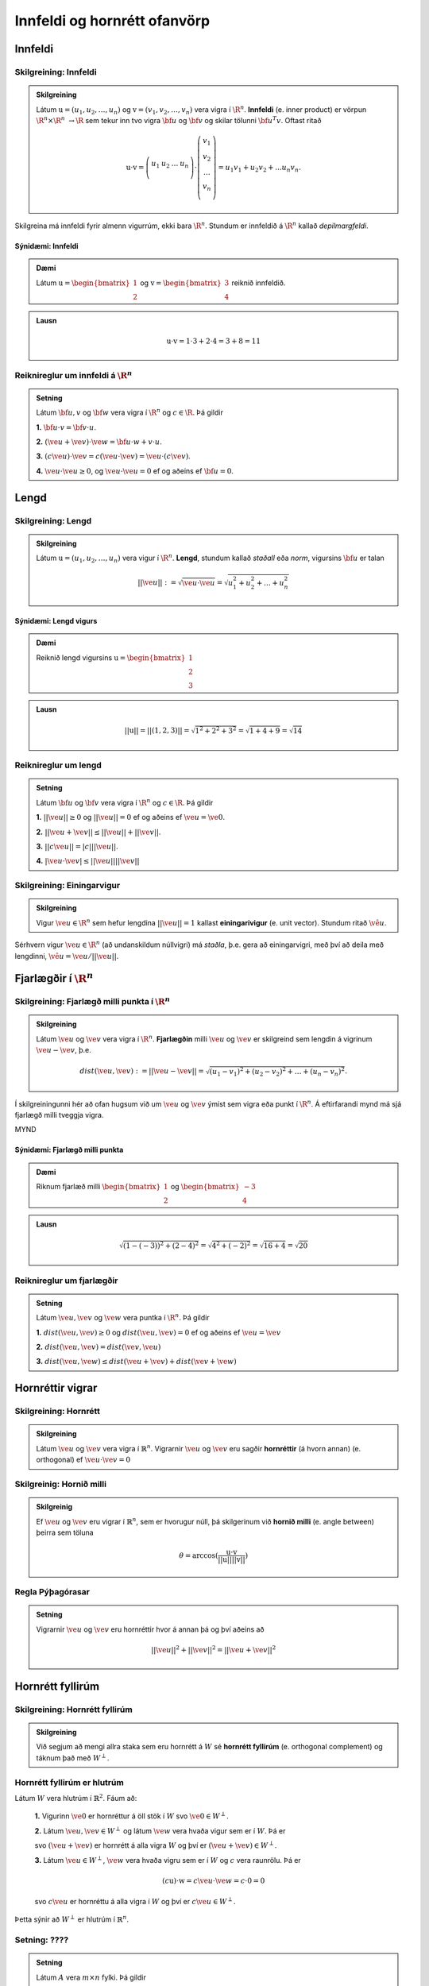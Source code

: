 Innfeldi og hornrétt ofanvörp
==============================

Innfeldi
--------

Skilgreining: Innfeldi
~~~~~~~~~~~~~~~~~~~~~~
.. admonition:: Skilgreining
    :class: skilgreining

    Látum :math:`\textbf{u}=(u_1,u_2,\dots,u_n)` og :math:`\textbf{v}=(v_1,v_2,\dots,v_n)` vera vigra í :math:`\R^n`. 
    **Innfeldi** (e. inner product) er vörpun :math:`\R^n \times \R^n\ \rightarrow \R` sem tekur inn tvo vigra :math:`\bf u` og :math:`\bf v` og skilar tölunni :math:`\bf u^T v`.
    Oftast ritað
    
    .. math:: \textbf{u} \cdot \textbf{v}=\left(
        \begin{array}{cccc}
        u_1 & u_2 & \dots & u_n \\
        \end{array}
        \right)
        \cdot
        \left(
        \begin{array}{c}
        v_1 \\
        v_2 \\
        \dots \\
        v_n \\
        \end{array}
        \right)=
        u_1 v_1 + u_2 v_2 + ... u_n v_n.

Skilgreina má innfeldi fyrir almenn vigurrúm, ekki bara :math:`\R^n`. Stundum er innfeldið á :math:`\R^n` kallað *depilmargfeldi*.

Sýnidæmi: Innfeldi
^^^^^^^^^^^^^^^^^^^

.. admonition:: Dæmi
  :class: daemi

  Látum :math:`\textbf{u}=\begin{bmatrix} 1 \\ 2 \end{bmatrix}` og
  :math:`\textbf{v}=\begin{bmatrix} 3 \\ 4 \end{bmatrix}` reiknið innfeldið.

.. admonition:: Lausn
  :class: daemi, dropdown

  .. math:: \textbf{u} \cdot \textbf{v} = 1 \cdot 3 + 2 \cdot 4 = 3+8=11


Reiknireglur um innfeldi á :math:`\R^n`
~~~~~~~~~~~~~~~~~~~~~~~~~~~~~~~~~~~~~~~
.. admonition:: Setning
    :class: setning

    Látum :math:`\bf u,v` og :math:`\bf w` vera vigra í :math:`\R^n` og :math:`c \in \R`. Þá gildir

    **1.** :math:`\bf u \cdot v = \bf v \cdot u`.

    **2.** :math:`(\ve u+ \ve v)\cdot \ve w = \bf u \cdot w + v \cdot u`.

    **3.** :math:`(c \ve u)\cdot  \ve v = c ( \ve u\cdot \ve v)= \ve u \cdot (c \ve v)`.

    **4.** :math:`\ve u \cdot \ve u \geq 0`, og :math:`\ve u \cdot \ve u = 0` ef og aðeins ef :math:`\bf u=0`.

Lengd
-----

Skilgreining: Lengd
~~~~~~~~~~~~~~~~~~~
.. admonition:: Skilgreining
    :class: skilgreining

    Látum :math:`\textbf{u}=(u_1,u_2,\dots,u_n)` vera vigur í :math:`\R^n`. **Lengd**, stundum kallað *staðall* eða *norm*, vigursins :math:`\bf u` er talan

    .. math:: ||\ve u||:=\sqrt{\ve u \cdot \ve u}=\sqrt{u_1^2+u_2^2+\dots + u_n^2}

Sýnidæmi: Lengd vigurs
^^^^^^^^^^^^^^^^^^^^^^^

.. admonition:: Dæmi
  :class: daemi

  Reiknið lengd vigursins :math:`\textbf{u} = \begin{bmatrix} 1 \\ 2 \\ 3 \end{bmatrix}`

.. admonition:: Lausn
  :class: daemi, dropdown 

  .. math:: ||\textbf{u}|| = ||(1,2,3)||=\sqrt{1^2+2^2+3^2}=\sqrt{1+4+9}=\sqrt{14}


Reiknireglur um lengd 
~~~~~~~~~~~~~~~~~~~~~
.. admonition:: Setning
    :class: setning

    Látum :math:`\bf u` og :math:`\bf v` vera vigra í :math:`\R^n` og :math:`c \in \R`. Þá gildir

    **1.** :math:`||\ve u||\geq 0` og :math:`||\ve u||=0` ef og aðeins ef :math:`\ve u=\ve 0`.

    **2.** :math:`|| \ve u + \ve v || \leq ||\ve u|| + ||\ve v||`.

    **3.** :math:`|| c \ve u|| = |c| ||\ve u||`.

    **4.** :math:`|\ve u \cdot\ve v | \leq ||\ve u || || \ve v ||`

Skilgreining: Einingarvigur
~~~~~~~~~~~~~~~~~~~~~~~~~~~
.. admonition:: Skilgreining
    :class: skilgreining

    Vigur :math:`\ve u \in \R^n` sem hefur lengdina :math:`||\ve u||=1` kallast **einingarivigur** (e. unit vector). Stundum ritað :math:`\hat{\ve u}`.

Sérhvern vigur :math:`\ve u \in \R^n` (að undanskildum núllvigri) má *staðla*, þ.e. gera að einingarvigri, með því að deila með lengdinni, :math:`\hat{\ve u} = \ve u / || \ve u ||`.

Fjarlægðir í :math:`\R^n`
--------------------------

Skilgreining: Fjarlægð milli punkta í :math:`\R^n`
~~~~~~~~~~~~~~~~~~~~~~~~~~~~~~~~~~~~~~~~~~~~~~~~~~
.. admonition:: Skilgreining
    :class: skilgreining

    Látum :math:`\ve u` og :math:`\ve v` vera vigra í :math:`\R^n`. **Fjarlægðin** milli :math:`\ve u` og :math:`\ve v` er skilgreind sem lengdin á vigrinum :math:`\ve u- \ve v`, þ.e.

    .. math:: dist(\ve u, \ve v):=||\ve u - \ve v || = \sqrt{(u_1-v_1)^2 + (u_2-v_2)^2 + \dots + (u_n-v_n)^2}.

Í skilgreiningunni hér að ofan hugsum við um :math:`\ve u` og :math:`\ve v` ýmist sem vigra eða punkt í :math:`\R^n`. Á eftirfarandi mynd má sjá fjarlægð milli tveggja vigra.

MYND

Sýnidæmi: Fjarlægð milli punkta
^^^^^^^^^^^^^^^^^^^^^^^^^^^^^^^^^

.. admonition:: Dæmi
  :class: daemi

  Riknum fjarlæð milli :math:`\begin{bmatrix} 1 \\ 2 \end{bmatrix}` og  :math:`\begin{bmatrix} -3 \\ 4 \end{bmatrix}`

.. admonition:: Lausn
  :class: daemi, dropdown

  .. math:: \sqrt{(1-(-3))^2+(2-4)^2}=\sqrt{4^2+(-2)^2}=\sqrt{16+4}=\sqrt{20}

Reiknireglur um fjarlægðir 
~~~~~~~~~~~~~~~~~~~~~~~~~~
.. admonition:: Setning
    :class: setning

    Látum :math:`\ve u, \ve v` og :math:`\ve w` vera puntka í :math:`\R^n`. Þá gildir

    **1.** :math:`dist(\ve u, \ve v) \geq 0` og :math:`dist(\ve u, \ve v)=0` ef og aðeins ef :math:`\ve u= \ve v`

    **2.** :math:`dist(\ve u, \ve v) = dist(\ve v, \ve u)`

    **3.** :math:`dist(\ve u, \ve w) \leq dist(\ve u + \ve v)+dist(\ve v + \ve w)` 

Hornréttir vigrar
-----------------

Skilgreining: Hornrétt
~~~~~~~~~~~~~~~~~~~~~~~

.. admonition:: Skilgreining
  :class: skilgreining

  Látum :math:`\ve u` og :math:`\ve v` vera vigra í :math:`\mathbb{R}^n`.
  Vigrarnir :math:`\ve u` og :math:`\ve v` eru sagðir **hornréttir** (á hvorn annan) (e. orthogonal)  
  ef :math:`\ve u \cdot \ve v=0`

Skilgreinig: Hornið milli
~~~~~~~~~~~~~~~~~~~~~~~~~~~~~

.. admonition:: Skilgreinig
  :class: skilgreining

  Ef :math:`\ve u` og :math:`\ve v` eru vigrar í  :math:`\mathbb{R}^n`, sem er hvorugur núll, þá
  skilgerinum við **hornið milli** (e. angle between) þeirra sem töluna 

  .. math:: \theta = \arccos(\frac{\textbf{u}\cdot\textbf{v}}{||\textbf{u}|| ||\textbf{v}||})

Regla Pýþagórasar
~~~~~~~~~~~~~~~~~

.. admonition:: Setning
  :class: setning

  Vigrarnir :math:`\ve u` og :math:`\ve v` eru hornréttir hvor á annan þá 
  og því aðeins að

  .. math:: ||\ve u||^2+||\ve v||^2=||\ve u + \ve v||^2

Hornrétt fyllirúm 
--------------------

Skilgreining: Hornrétt fyllirúm 
~~~~~~~~~~~~~~~~~~~~~~~~~~~~~~~~~~

.. admonition:: Skilgreining
  :class: skilgreining

  Við segjum að mengi allra staka sem eru hornrétt á :math:`W` 
  sé **hornrétt fyllirúm** (e. orthogonal complement) og táknum það með :math:`W^\perp`. 

Hornrétt fyllirúm er hlutrúm
~~~~~~~~~~~~~~~~~~~~~~~~~~~~~

Látum :math:`W` vera hlutrúm í :math:`\mathbb{R}^2`. Fáum að:

    **1.** Vigurinn :math:`\ve 0` er hornréttur á öll stök í :math:`W` svo :math:`\ve 0 \in W^\perp`.

    **2.** Látum :math:`\ve u, \ve v \in W^\perp` og látum :math:`\ve w` vera hvaða vigur sem er í :math:`W`. 
    Þá er 

    .. math::(\ve u + \ve v)\cdot\ve w = \ve u \cdot \ve w + \ve v \ cdot \ve w=0+0=0
    
    svo :math:`(\ve u+\ve v)` er hornrétt á alla vigra :math:`W` og því er :math:`(\ve u + \ve v) \in W^\perp`.

    **3.** Látum :math:`\ve u \in W^\perp`, :math:`\ve w` vera hvaða vigru sem er í :math:`W` og :math:`c` vera raunrölu. Þá er 

    .. math:: (c\textbf{u})\cdot \textbf{w} = c\ve u \cdot \ve w = c \cdot 0 = 0 
    
    svo :math:`c\ve u` er hornréttu á alla vigra í :math:`W` og því er :math:`c\ve u\in W^\perp`.

Þetta sýnir að :math:`W^\perp` er hlutrúm í :math:`\mathbb{R}^n`.

Setning: ????
~~~~~~~~~~~~~~

.. admonition:: Setning
  :class: setning

  Látum :math:`A` vera :math:`m \times n` fylki. Þá gildir 

    **1.** :math:`(Row A)^\perp = Nul A`

    **2.** :math:`(Col A)^\perp = Nul A^T` 

Þverstæð mengi
-----------------

Skilgreining: Þverstætt
~~~~~~~~~~~~~~~~~~~~~~~~

.. admonition:: Skilgreining
  :class: skilgreining

  Látum :math:`W` vera mengi vigra í :math:`\mathbb{R}^n`. Mengið er sagt 
  **þverstætt** (e. orthogonal) ef sérhverjir tveir vigrar í menginu eru hornréttir hvor á annan.

Sýnidæmi: Þverstætt mengi
^^^^^^^^^^^^^^^^^^^^^^^^^^^^^^^^^

.. admonition:: Dæmi
  :class: daemi

  Mynda eftirfarandi vigrar þverstætt mengi?

  .. math:: \ve u=\begin{bmatrix} 1 \\ -2 \\ 0 \end{bmatrix}, 
    \ve v=\begin{bmatrix} 2 \\ 1 \\ 3 \end{bmatrix}, 
    \ve w=\begin{bmatrix} 1 \\ 1 \\ -1 \end{bmatrix}

.. admonition:: Lausn
  :class: daemi, dropdown

  Skoðum hvort vigrarnir myndi þverstætt mengi

  .. math:: \ve u \cdot \ve v = (1)(2)+(-2)(1)+(0)(3)=0

  .. math:: \ve v \cdot \ve w = (2)(1)+(1)(1)+(3)(-1)=0
    
  .. math:: \ve u \cdot \ve w = (1)(1)+(-2)(1)+(0)(-1)=-1
  
  Þar sem innfeldið er ekki 0 í öllum tilfellum svo vigrarir mynda ekki þverstætt mengi.

Sýnidæmi: Þverstætt mengi
^^^^^^^^^^^^^^^^^^^^^^^^^^^^^^^^^

.. admonition:: Dæmi
  :class: daemi

  Mynda eftirfarandi vigrar þverstætt mengi?

  .. math:: \ve u=\begin{bmatrix} 1 \\ -2 \\ 0 \end{bmatrix}, 
    \ve v=\begin{bmatrix} 2 \\ 1 \\ 0 \end{bmatrix}, 
    \ve w=\begin{bmatrix} 0 \\ 0 \\ 3 \end{bmatrix}

.. admonition:: Lausn
  :class: daemi, dropdown

  Skoðum hvort vigrarnir myndi þverstætt mengi

  .. math:: \ve u \cdot \ve v = (1)(2)+(-2)(1)+(0)(3)=0
    
  .. math:: \ve v \cdot \ve w = (2)(0)+(1)(0)+(0)(3)=0
    
  .. math:: \ve u \cdot \ve w = (1)(0)+(-2)(0)+(0)(3)=0
  
  Þar sem innfeldið er 0 í öllum tilfellum mynda vigrarnir þverstætt mengi.


MYND

Skilgreining: Þverstaðlað
~~~~~~~~~~~~~~~~~~~~~~~~~~~

.. admonition:: Skilgreining
  :class: skilgreining

  Látum :math:`W` vera mengi vigra í :math:`\mathbb{R}^n`. Mengið er sagt **þverstaðlað** (e. orthonormal) ef 
  það er þverstætt og allir vigrarnir í :math:`W` hafa lengdina 1.

.. admonition:: Athugasemd
    :class: athugasemd

    Athugið að sérhvert þverstaðlað mengi er líka þverstætt en til eru þverstæð mengi sem eru ekki þverstöðluð.

Setning: Þverstæð mengi
~~~~~~~~~~~~~~~~~~~~~~~~~

.. admonition:: Setning
  :class: setning

  Þverstætt mengi :math:`S={\ve u_1, \cdots \ve u_p}` af vigrum þar sem enginn vigur er núllvigur er línulega óháð.
  Þannig myndar þverstærr mengi grunn fyrir hlutrúmið sem :math:`S` spannar.

Þverstæður grunnur
-------------------

Skilgreining: Þverstæðir og þverstaðlaðir grunnar
~~~~~~~~~~~~~~~~~~~~~~~~~~~~~~~~~~~~~~~~~~~~~~~~~~

.. admonition:: Skilgreining
  :class: skilgreining

  Látum :math:`W` vera hlutrúm í :math:`\mathbb{R}^n` og í :math:`{\ve u_1 \cdots \ve u_p}` grunn fyrir í :math:`W`.
  
  **1.** Grunnurinn er kallaður **Þverstæður grunnur** (e. orthogonal basis) ef sérhverjir tveir ólíkir vigrar í grunninum eru hornréttir hvorn á annan.

  **2.** Grunnurinn er kallaður **þverstaðlaður grunnur** (e. orthonormal basis) ef sérhverjir tveir ólíkir vigrar í grunninum eru hornréttir hvor 
  á annan og vigrarnir eru einingarvigrar.
  
Setning: Þverstæðir grunnar
~~~~~~~~~~~~~~~~~~~~~~~~~~~~~~~

.. admonition:: Setning
  :class: setning

  Ef :math:`\mathbb{B}={\ve u_1 \cdot \ve u_p}` er þverstæður grunnur fyrir :math:`W` sem 
  er hlutrúm í :math:`\mathbb{R}^n` þá eru vogstuðlarnir fyrir línulegu samantektina (með öðrum oðrum, hnit :math:`\ve y` m.t.t. :math:`\mathbb{B}`)

  .. math:: \ve y = c_1\ve u_1+\cdots+c_p\ve u_p

  gefnir með

  .. math:: c_j=\frac{\ve y \cdot \ve u_j}{\ve u_j\cdot \ve u_j} \text{ fyrir } j=1,\cdots,p.

.. admonition:: Fylgisetning
  :class: setning

  Ef grunnurinn í setningunni að ofan er þverstaðlaður verður formúlan fyrir stuðlunum einfaldlega

  .. math:: c_j = \ve y \cdot \ve u_j \text{ fyrir } j=1,\cdots,p

Sýnidæmi: Þverstæður grunnur
^^^^^^^^^^^^^^^^^^^^^^^^^^^^^^^^^

.. admonition:: Dæmi
  :class: daemi

  Finnið hnit puktsins :math:`\ve y=(1,1,1)` með tilliti til þverstæða grunnsins

  .. math:: \mathcal{B}=
    \left\{
    \begin{bmatrix} 1 \\ -2 \\ 0 \end{bmatrix}, \begin{bmatrix} 2 \\ 1 \\ 0 \end{bmatrix}, \begin{bmatrix} 0 \\ 0 \\ 3 \end{bmatrix}
    \right\}

.. admonition:: Lausn
  :class: daemi, dropdown

  Setning gefur

  .. math:: c_1 = \frac{(1,1,1)\cdot (1,-2,0)}{(1,-2,0)\cdot (1,-2,0)}=
    \frac{1-2+0}{1+(-2)^2+0^2}=-\frac{1}{5}

  .. math:: c_2 = \frac{(1,1,1)\cdot (2,1,0)}{(2,1,0)\cdot (2,1,0)}=
    \frac{2+1+0}{2^2+1^2+0^2}=\frac{3}{5}
  
  .. math:: c_3 = \frac{(1,1,1)\cdot (0,0,3)}{(0,0,3)\cdot(0,0,3)}=
    \frac{0+0+3}{0^2+0^2+3^2}=\frac{3}{9}=\frac{1}{3}
  
  Svo

  .. math:: [\ve y]_\mathcal{B}=\left(-\frac{1}{5}, \frac{3}{5}, \frac{1}{3}\right)

Hornrétt ofanvarp
-------------------

Skilgreining: Hornrétt ofanvarp
~~~~~~~~~~~~~~~~~~~~~~~~~~~~~~~~

.. admonition:: Skilgreining
  :class: skilgreining

  Látum :math:`\ve u \neq \ve 0` vera vigur í :math:`\mathbb{R}^n`. Látum nú
  :math:`\ve y` vera vigur í :math:`\mathbb{R}^n`. Vigurinn

  .. math:: \hat{\ve y} = \frac{\ve y \cdot \ve u}{\ve u \cdot \ve u}\cdot \ve u

  er kallaður **hornrétt ofanvarp vigursins y á vigurinn u** (e. orthogonal projection og  :math:`\ve y` on  :math:`\ve u`).
  Það að rita :math:`\ve y=\hat{\ve y}+\ve z` er kallað að liða vigurinn :math:`\ve y` upp í liði þannig að annar er samsíða
  :math:`\ve u` og hinn er hornréttur á :math:`\ve u`.  


Sýnidæmi: Hornrétt ofanvarp
^^^^^^^^^^^^^^^^^^^^^^^^^^^^^^^^^

.. admonition:: Dæmi
  :class: daemi

  Látum :math:`\ve u=(3,1)` og :math:`\ve y=(1,3)`. Reiknið hornrétt 
  ofanvarp :math:`\ve u` á :math:`\ve y`

.. admonition:: Lausn
  :class: daemi, dropdown

  .. math:: \hat{\ve y} = \frac{\ve y \cdot \ve u}{\ve u \cdot \ve u}=\frac{(3,1)\cdot(1,3)}{(3,1)\cdot(3,1)}\begin{bmatrix} 3 \\ 1 \end{bmatrix}=\frac{6}{10}\begin{bmatrix} 3 \\ 1 \end{bmatrix}=\frac{3}{5}\begin{bmatrix} 3 \\ 1 \end{bmatrix}=\begin{bmatrix} \frac{9}{5} \\ \frac{3}{5} \end{bmatrix}

  og þverþátturinn er 

  .. math:: \ve z = \ve y - \hat{\ve y}=\begin{bmatrix}1 \\3 \end{bmatrix}-\begin{bmatrix} \frac{9}{5} \\ \frac{3}{5} \end{bmatrix}=\begin{bmatrix} -\frac{4}{5} \\ \frac{12}{5} \end{bmatrix}

  Í kjölfari er stundum gagnlegt að finna fjarlægð :math:`\ve y` frá rúminu sem :math:`\ve u` spannar.
  Það er :math:`||\ve z||`.

  .. math:: \sqrt{(-\frac{4}{5})^2+(\frac{12}{5})^2}=\sqrt{\frac{16}{25}+\frac{144}{25}}=\sqrt{32}

.. admonition:: Lausnir prófaðar
  :class: daemi, dropdown

  Fengum gefið :math:`\ve u=\begin{bmatrix} 3 \\1 \end{bmatrix}` og :math:`\ve y=\begin{bmatrix} 1 \\3 \end{bmatrix}`. Við fengum 
  :math:`\hat{\ve y}=\begin{bmatrix} \frac{9}{5} \\ \frac{3}{5} \end{bmatrix}` og 
  :math:`\hat{\ve z}=\begin{bmatrix} -\frac{4}{5} \\ \frac{12}{5} \end{bmatrix}`. Prófum þessar lasunir 
  
    :math:`\ve y` er summan að  :math:`\hat{\ve y}` og  :math:`\ve z`
    
    .. math:: \hat{\ve y}+\ve z =\begin{bmatrix} \frac{9}{5} \\ \frac{3}{5} \end{bmatrix}+\begin{bmatrix} -\frac{4}{5} \\ \frac{12}{5} \end{bmatrix}=\begin{bmatrix} 1 \\ 3 \end{bmatrix}
    
    :math:`\hat{\ve y}` er samsíða :math:`\ve u` því

    .. math:: \hat{\ve y} = \begin{bmatrix} \frac{9}{5} \\ \frac{3}{5} \end{bmatrix} = \frac{3}{5} \begin{bmatrix} 3 \\ 1 \end{bmatrix} = \frac{3}{5} \ve u
     
    :math:`\ve z` er hornrétt á :math:`\ve u`

    .. math:: \ve z \cdot \ve u = \begin{bmatrix} -\frac{4}{5} \\ \frac{12}{5} \end{bmatrix} \cdot \begin{bmatrix} 3 \\1 \end{bmatrix} = -\frac{12}{3}+\frac{12}{3}=0


Skilgreining: Hornrétta ofanvarpið
~~~~~~~~~~~~~~~~~~~~~~~~~~~~~~~~~~~

.. admonition:: Skilgreining
  :class: skilgreining

  Látum :math:`W` vera hlutrúm í :math:`\mathbb{R}^n`. Skilgreinum vörpun :math:`proj_w:\mathbb{R}^n \rightarrow \mathbb{R}^n`
  þannig að fyrir vigur :math:`\ve y \ in \mathbb{R}^n` er :math:`proj_w \ve y=\hat{\ve y}`. Þessi vörpun er kölluð **hornrétts ofanvarpið** á 
  hlutrúmið :math:`W`.

Eiginleikar ofanvarps
~~~~~~~~~~~~~~~~~~~~~~

Látum :math:`W` vera hlutrúm í :math:`\mathbb{R}^n`.

    **1.** Fyrir sérhvern vigur :math:`\ve y \in \mathbb{R}^n` þá er :math:`proj_w(\ve y) \in W`.

    **2.** Ef :math:`\ve y \in W` þá er :math:`proj_w \ve y=\ve y`

    **3.** Ef :math:`\ve y \in W^\perp` þá er :math:`proj_w \ve y=\ve 0`

    **4.** Fyrir sérhvern vigur :math:`\ve y \in \mathbb{R}^n` gildir að :math:`proj_w(proj_w \ve y)=proj_w \ve y` 
    um vörpunina :math:`proj_w` gildir að :math:`proj_w \cdot  y=\ve y`


Halda áfram hér með ofanvörp....... 

Gram-Schmidt
--------------

Setning: Gram-Schmidt aðferð
~~~~~~~~~~~~~~~~~~~~~~~~~~~~~~

.. admonition:: Setning
  :class: setning

  Látum :math:`\{x_1, \cdots, x_p\}` vera grunn fyrir hlutrúm :math:`W` ( og :math:`W \neq {\ve 0}`)
  í :math:`\mathbb{R}^n`. setjum

  .. math:: \ve v_1 = \ve x_1

  .. math:: \ve v_2 = \ve x_2 - \frac{\ve x_2 \cdot \ve v_1}{\ve v_1 \cdot \ve v_1}\ve v_1

  .. math:: \ve v_3 = \ve x_3 - \frac{\ve x_3 \cdot \ve v_1}{\ve v_1 \cdot \ve v_1}\ve v_1 - \frac{\ve x_3 \cdot \ve v_2}{\ve v_2 \cdot \ve v_2}\ve v_2

  .. math:: \vdots
  
  .. math:: \ve v_p = \ve x_p- \frac{\ve x_p \cdot \ve v_1}{\ve v_1 \cdot \ve v_1}\ve v_1
     - \frac{\ve x_p \cdot \ve v_2}{\ve v_2 \cdot \ve v_2}\ve v_2 - 
     \cdots - \frac{\ve x_p \cdot \ve v_{p-1}}{\ve v_{p-1} \cdot \ve v_{p-1}}\ve v_{p-1}

  Þá er :math:`\{v_1, \cdots, v_p\}` þverstæður grunnur fyrir :math:`W` og 

  .. math:: Span(\{\ve v_1, \cdots, \ve v_p\})=Span(\{\ve x_1, \cdots, \ve x_p\})
  
  fyrir :math:`k=1, \cdots, p`.